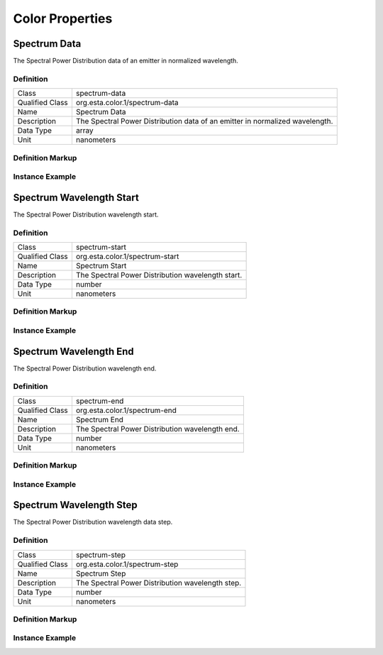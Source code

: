 ####################
Color Properties
####################

.. _properties-color-spectrum-data:

*************
Spectrum Data
*************

The Spectral Power Distribution data of an emitter in normalized wavelength.

Definition
==========

================= =================================================
Class             spectrum-data
Qualified Class   org.esta.color.1/spectrum-data
Name              Spectrum Data
Description       The Spectral Power Distribution data of an emitter in normalized wavelength.
Data Type         array
Unit              nanometers
================= =================================================

Definition Markup
=================

.. tabs::

  .. code-tab:: xml

    <propertydef 
      class="spectrum-data"
      name="Spectrum Data"
      description="The Spectral Power Distribution data of an emitter in normalized wavelength."
      data_type="array"
      unit="nanometers" />
    
  .. code-tab:: json

    {
      "type": "propertydef"
      "class": "spectrum-data",
      "name": "Spectrum Data",
      "description": "The Spectral Power Distribution data of an emitter in normalized wavelength.",
      "data_type": "array",
      "unit": "nanometers"
    }

Instance Example
================

.. tabs::

  .. code-tab:: xml

    <property 
      class="org.esta.color.1/spectrum-data"
      alias="red-spectrum-data"
      access="readonly"
      lifetime="static" />
    
  .. code-tab:: json

    {
      "properties": [
        {
          "class": "org.esta.color.1/spectrum-data",
          "alias": "red-spectrum-data",
          "access": "readonly",
          "lifetime": "static"
        }
      ]
    }

.. _properties-color-spectrum-start:

*************************
Spectrum Wavelength Start
*************************

The Spectral Power Distribution wavelength start.

Definition
==========

================= =================================================
Class             spectrum-start
Qualified Class   org.esta.color.1/spectrum-start
Name              Spectrum Start
Description       The Spectral Power Distribution wavelength start.
Data Type         number
Unit              nanometers
================= =================================================

Definition Markup
=================

.. tabs::

  .. code-tab:: xml

    <propertydef 
      class="spectrum-start"
      name="Spectrum Start"
      description="The Spectral Power Distribution wavelength start."
      data_type="number"
      unit="nanometers" />
    
  .. code-tab:: json

    {
      "type": "propertydef"
      "class": "spectrum-start",
      "name": "Spectrum Start",
      "description": "The Spectral Power Distribution wavelength start.",
      "data_type": "number",
      "unit": "nanometers"
    }

Instance Example
================

.. tabs::

  .. code-tab:: xml

    <property 
      class="org.esta.color.1/spectrum-start"
      alias="spectrum-start"
      access="readonly"
      lifetime="static" />
    
  .. code-tab:: json

    {
      "properties": [
        {
          "class": "org.esta.color.1/spectrum-start",
          "alias": "spectrum-start",
          "access": "readonly",
          "lifetime": "static"
        }
      ]
    }

.. _properties-color-spectrum-end:

*************************
Spectrum Wavelength End
*************************

The Spectral Power Distribution wavelength end.

Definition
==========

================= =================================================
Class             spectrum-end
Qualified Class   org.esta.color.1/spectrum-end
Name              Spectrum End
Description       The Spectral Power Distribution wavelength end.
Data Type         number
Unit              nanometers
================= =================================================

Definition Markup
=================

.. tabs::

  .. code-tab:: xml

    <propertydef 
      class="spectrum-end"
      name="Spectrum End"
      description="The Spectral Power Distribution wavelength end."
      data_type="number"
      unit="nanometers" />
    
  .. code-tab:: json

    {
      "type": "propertydef"
      "class": "spectrum-end",
      "name": "Spectrum End",
      "description": "The Spectral Power Distribution wavelength end.",
      "data_type": "number",
      "unit": "nanometers"
    }

Instance Example
================

.. tabs::

  .. code-tab:: xml

    <property 
      class="org.esta.color.1/spectrum-end"
      alias="spectrum-end"
      access="readonly"
      lifetime="static" />
    
  .. code-tab:: json

    {
      "properties": [
        {
          "class": "org.esta.color.1/spectrum-end",
          "alias": "spectrum-end",
          "access": "readonly",
          "lifetime": "static"
        }
      ]
    }

.. _properties-color-spectrum-step:

*************************
Spectrum Wavelength Step
*************************

The Spectral Power Distribution wavelength data step.

Definition
==========

================= =================================================
Class             spectrum-step
Qualified Class   org.esta.color.1/spectrum-step
Name              Spectrum Step
Description       The Spectral Power Distribution wavelength step.
Data Type         number
Unit              nanometers
================= =================================================

Definition Markup
=================

.. tabs::

  .. code-tab:: xml

    <propertydef 
      class="spectrum-step"
      name="Spectrum Step"
      description="The Spectral Power Distribution wavelength step."
      data_type="number"
      unit="nanometers" />
    
  .. code-tab:: json

    {
      "type": "propertydef"
      "class": "spectrum-step",
      "name": "Spectrum Step",
      "description": "The Spectral Power Distribution wavelength step.",
      "data_type": "number",
      "unit": "nanometers"
    }

Instance Example
================

.. tabs::

  .. code-tab:: xml

    <property 
      class="org.esta.color.1/spectrum-step"
      alias="spectrum-step"
      access="readonly"
      lifetime="static" />
    
  .. code-tab:: json

    {
      "properties": [
        {
          "class": "org.esta.color.1/spectrum-step",
          "alias": "spectrum-step",
          "access": "readonly",
          "lifetime": "static"
        }
      ]
    }